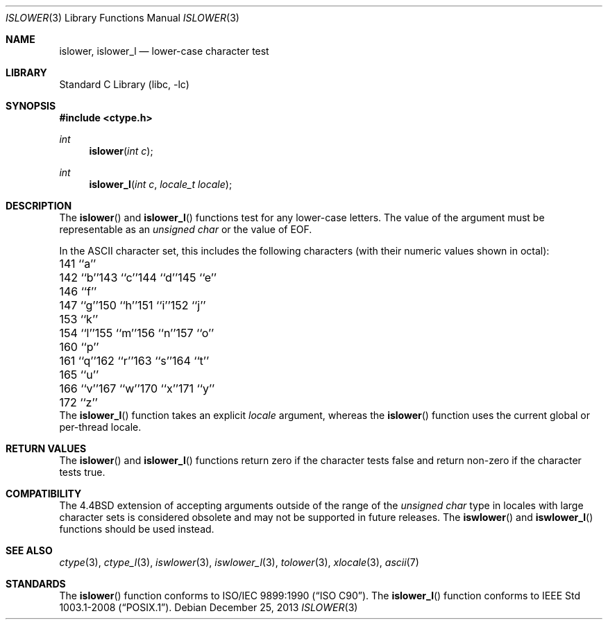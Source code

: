 .\" Copyright (c) 1991, 1993
.\"	The Regents of the University of California.  All rights reserved.
.\"
.\" This code is derived from software contributed to Berkeley by
.\" the American National Standards Committee X3, on Information
.\" Processing Systems.
.\"
.\" Redistribution and use in source and binary forms, with or without
.\" modification, are permitted provided that the following conditions
.\" are met:
.\" 1. Redistributions of source code must retain the above copyright
.\"    notice, this list of conditions and the following disclaimer.
.\" 2. Redistributions in binary form must reproduce the above copyright
.\"    notice, this list of conditions and the following disclaimer in the
.\"    documentation and/or other materials provided with the distribution.
.\" 3. Neither the name of the University nor the names of its contributors
.\"    may be used to endorse or promote products derived from this software
.\"    without specific prior written permission.
.\"
.\" THIS SOFTWARE IS PROVIDED BY THE REGENTS AND CONTRIBUTORS ``AS IS'' AND
.\" ANY EXPRESS OR IMPLIED WARRANTIES, INCLUDING, BUT NOT LIMITED TO, THE
.\" IMPLIED WARRANTIES OF MERCHANTABILITY AND FITNESS FOR A PARTICULAR PURPOSE
.\" ARE DISCLAIMED.  IN NO EVENT SHALL THE REGENTS OR CONTRIBUTORS BE LIABLE
.\" FOR ANY DIRECT, INDIRECT, INCIDENTAL, SPECIAL, EXEMPLARY, OR CONSEQUENTIAL
.\" DAMAGES (INCLUDING, BUT NOT LIMITED TO, PROCUREMENT OF SUBSTITUTE GOODS
.\" OR SERVICES; LOSS OF USE, DATA, OR PROFITS; OR BUSINESS INTERRUPTION)
.\" HOWEVER CAUSED AND ON ANY THEORY OF LIABILITY, WHETHER IN CONTRACT, STRICT
.\" LIABILITY, OR TORT (INCLUDING NEGLIGENCE OR OTHERWISE) ARISING IN ANY WAY
.\" OUT OF THE USE OF THIS SOFTWARE, EVEN IF ADVISED OF THE POSSIBILITY OF
.\" SUCH DAMAGE.
.\"
.\"     @(#)islower.3	8.1 (Berkeley) 6/4/93
.\" $FreeBSD: head/lib/libc/locale/islower.3 238920 2012-07-30 21:02:44Z joel $
.\"
.Dd December 25, 2013
.Dt ISLOWER 3
.Os
.Sh NAME
.Nm islower ,
.Nm islower_l
.Nd lower-case character test
.Sh LIBRARY
.Lb libc
.Sh SYNOPSIS
.In ctype.h
.Ft int
.Fn islower "int c"
.Ft int
.Fn islower_l "int c" "locale_t locale"
.Sh DESCRIPTION
The
.Fn islower
and
.Fn islower_l
functions test for any lower-case letters.
The value of the argument must be representable as an
.Vt "unsigned char"
or the value of
.Dv EOF .
.Pp
In the ASCII character set, this includes the following characters
(with their numeric values shown in octal):
.Bl -column \&000_``0''__ \&000_``0''__ \&000_``0''__ \&000_``0''__ \&000_``0''__
.It "\&141\ ``a''" Ta "142\ ``b''" Ta "143\ ``c''" Ta "144\ ``d''" Ta "145\ ``e''"
.It "\&146\ ``f''" Ta "147\ ``g''" Ta "150\ ``h''" Ta "151\ ``i''" Ta "152\ ``j''"
.It "\&153\ ``k''" Ta "154\ ``l''" Ta "155\ ``m''" Ta "156\ ``n''" Ta "157\ ``o''"
.It "\&160\ ``p''" Ta "161\ ``q''" Ta "162\ ``r''" Ta "163\ ``s''" Ta "164\ ``t''"
.It "\&165\ ``u''" Ta "166\ ``v''" Ta "167\ ``w''" Ta "170\ ``x''" Ta "171\ ``y''"
.It "\&172\ ``z''" Ta \& Ta \& Ta \& Ta \&
.El
The
.Fn islower_l
function takes an explicit
.Fa locale
argument, whereas the
.Fn islower
function uses the current global or per-thread locale.
.Sh RETURN VALUES
The
.Fn islower
and
.Fn islower_l
functions return zero if the character tests false and
return non-zero if the character tests true.
.Sh COMPATIBILITY
The
.Bx 4.4
extension of accepting arguments outside of the range of the
.Vt "unsigned char"
type in locales with large character sets is considered obsolete
and may not be supported in future releases.
The
.Fn iswlower
and
.Fn iswlower_l
functions should be used instead.
.Sh SEE ALSO
.Xr ctype 3 ,
.Xr ctype_l 3 ,
.Xr iswlower 3 ,
.Xr iswlower_l 3 ,
.Xr tolower 3 ,
.Xr xlocale 3 ,
.Xr ascii 7
.Sh STANDARDS
The
.Fn islower
function conforms to
.St -isoC .
The
.Fn islower_l
function conforms to
.St -p1003.1-2008 .
